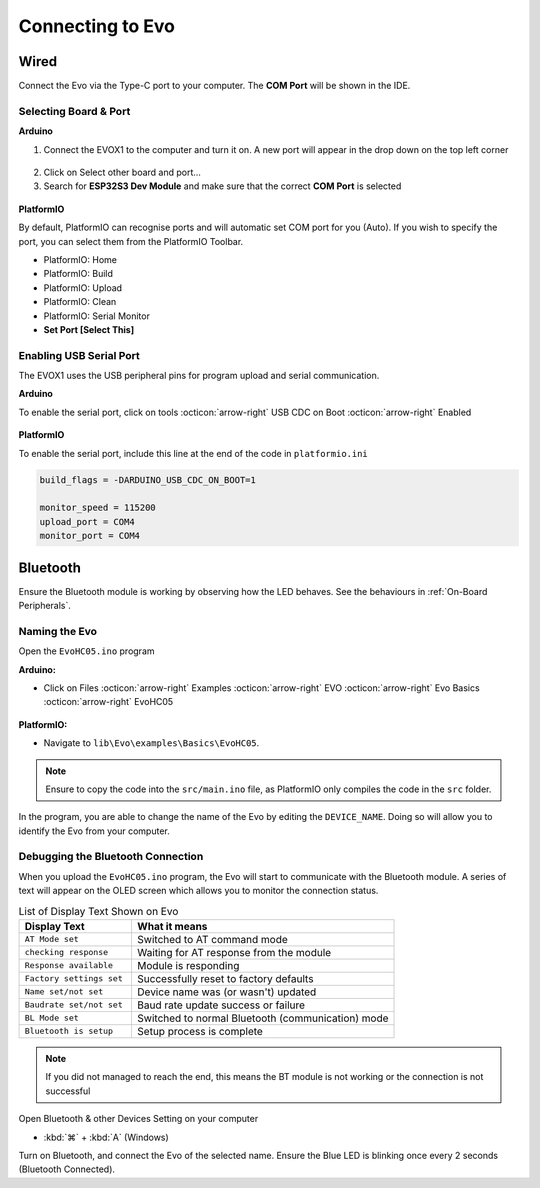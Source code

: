 Connecting to Evo
=================

Wired
-----

Connect the Evo via the Type-C port to your computer. The **COM Port** will be shown in the IDE.

Selecting Board & Port
^^^^^^^^^^^^^^^^^^^^^^

**Arduino**

1. Connect the EVOX1 to the computer and turn it on. A new port will appear in the drop down on the top left corner

.. figure:: /_static/images/board-port-selection-1-ino.png
   :alt: Board & Port Dropdown
   :width: 50%
   :align: center

2. Click on Select other board and port...

3. Search for **ESP32S3 Dev Module** and make sure that the correct **COM Port** is selected

.. figure:: /_static/images/board-port-selection-2-ino.png
   :alt: Board & Port Selection
   :width: 100%
   :align: center

**PlatformIO**

By default, PlatformIO can recognise ports and will automatic set COM port for you (Auto). If you wish to specify the port, you can select them from the PlatformIO Toolbar.

- PlatformIO: Home
- PlatformIO: Build
- PlatformIO: Upload
- PlatformIO: Clean
- PlatformIO: Serial Monitor
- **Set Port [Select This]**

.. figure:: /_static/images/toolbar-setport-pio.png
   :alt: Toolbar Selection
   :width: 100%
   :align: center

Enabling USB Serial Port
^^^^^^^^^^^^^^^^^^^^^^^^

The EVOX1 uses the USB peripheral pins for program upload and serial communication. 

**Arduino**

To enable the serial port, click on tools :octicon:`arrow-right` USB CDC on Boot :octicon:`arrow-right` Enabled

.. figure:: /_static/gifs/enable-usb-cdc-ino.gif
   :alt: USB CDC Enabled
   :width: 100%
   :align: center

**PlatformIO**

To enable the serial port, include this line at the end of the code in ``platformio.ini``

.. code-block:: ini

   build_flags = -DARDUINO_USB_CDC_ON_BOOT=1

   monitor_speed = 115200
   upload_port = COM4 
   monitor_port = COM4

Bluetooth
---------

Ensure the Bluetooth module is working by observing how the LED behaves. See the behaviours in :ref:`On-Board Peripherals`.

Naming the Evo
^^^^^^^^^^^^^^

Open the ``EvoHC05.ino`` program 

**Arduino:** 

- Click on Files :octicon:`arrow-right` Examples :octicon:`arrow-right` EVO :octicon:`arrow-right` Evo Basics :octicon:`arrow-right` EvoHC05

.. figure:: /_static/images/open-bluetooth-program-ino.png
   :alt: Bluetooth Program
   :width: 100%
   :align: center

**PlatformIO:** 

- Navigate to ``lib\Evo\examples\Basics\EvoHC05``. 

.. note:: 
   
   Ensure to copy the code into the ``src/main.ino`` file, as PlatformIO only compiles the code in the ``src`` folder.

.. figure:: /_static/gifs/opening-hc05-pio.gif
   :alt: Opening EvoHC05
   :width: 100%
   :align: center

In the program, you are able to change the name of the Evo by editing the ``DEVICE_NAME``. Doing so will allow you to identify the Evo from your computer.

Debugging the Bluetooth Connection
^^^^^^^^^^^^^^^^^^^^^^^^^^^^^^^^^^

When you upload the ``EvoHC05.ino`` program, the Evo will start to communicate with the Bluetooth module. A series of text will appear on the OLED screen which allows you to monitor the connection status.

.. list-table:: List of Display Text Shown on Evo
   :header-rows: 1
   :widths: 30 70

   * - Display Text
     - What it means
   * - ``AT Mode set``
     - Switched to AT command mode
   * - ``checking response``
     - Waiting for AT response from the module
   * - ``Response available``
     - Module is responding
   * - ``Factory settings set``
     - Successfully reset to factory defaults
   * - ``Name set/not set``
     - Device name was (or wasn't) updated
   * - ``Baudrate set/not set``
     - Baud rate update success or failure
   * - ``BL Mode set``
     - Switched to normal Bluetooth (communication) mode
   * - ``Bluetooth is setup``
     - Setup process is complete

.. note:: 

   If you did not managed to reach the end, this means the BT module is not working or the connection is not successful

Open Bluetooth & other Devices Setting on your computer 

- :kbd:`⌘` + :kbd:`A` (Windows)

Turn on Bluetooth, and connect the Evo of the selected name. Ensure the Blue LED is blinking once every 2 seconds (Bluetooth Connected).